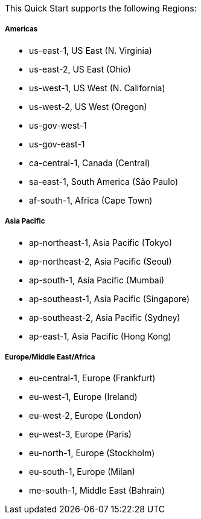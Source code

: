 //TODO Dave, How quickly/often is this list likely to become outdated? We don't usually list Regions any more.

This Quick Start supports the following Regions:

===== Americas
* us-east-1, US East (N. Virginia)
* us-east-2, US East (Ohio)
* us-west-1, US West (N. California)
* us-west-2, US West (Oregon)
* us-gov-west-1
* us-gov-east-1
* ca-central-1, Canada (Central)
* sa-east-1, South America (São Paulo)
* af-south-1, Africa (Cape Town)

===== Asia Pacific
* ap-northeast-1, Asia Pacific (Tokyo)
* ap-northeast-2, Asia Pacific (Seoul)
* ap-south-1, Asia Pacific (Mumbai)
* ap-southeast-1, Asia Pacific (Singapore)
* ap-southeast-2, Asia Pacific (Sydney)
* ap-east-1, Asia Pacific (Hong Kong)

===== Europe/Middle East/Africa
* eu-central-1, Europe (Frankfurt)
* eu-west-1, Europe (Ireland)
* eu-west-2, Europe (London)
* eu-west-3, Europe (Paris)
* eu-north-1, Europe (Stockholm)
* eu-south-1, Europe (Milan)
* me-south-1, Middle East (Bahrain)

// Full list: https://docs.aws.amazon.com/general/latest/gr/rande.html
